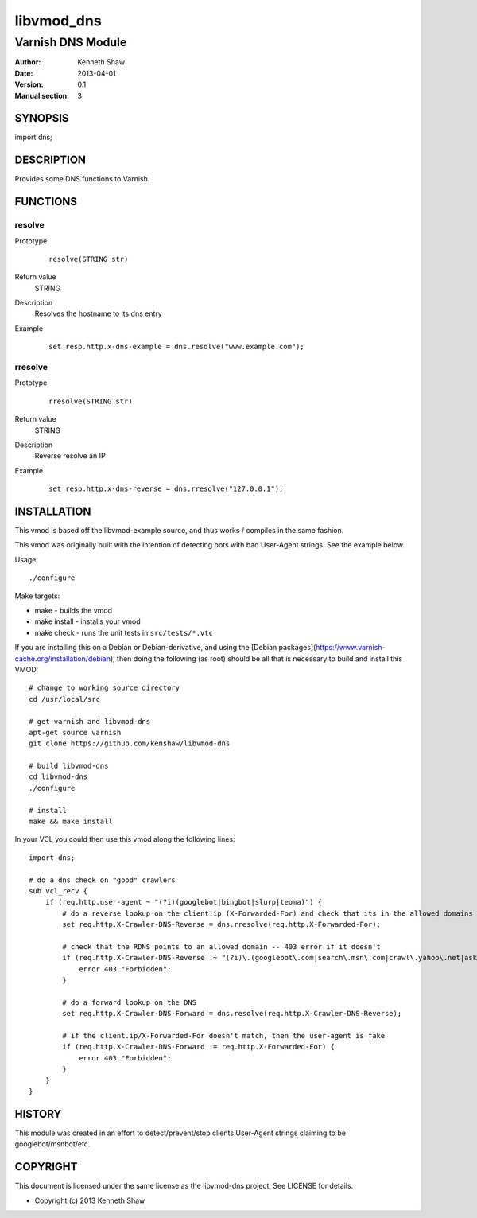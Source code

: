 ============
libvmod_dns
============

----------------------
Varnish DNS Module
----------------------

:Author: Kenneth Shaw
:Date: 2013-04-01
:Version: 0.1
:Manual section: 3

SYNOPSIS
========

import dns;

DESCRIPTION
===========

Provides some DNS functions to Varnish.

FUNCTIONS
=========

resolve
-------

Prototype
        ::

                resolve(STRING str)
Return value
	STRING
Description
	Resolves the hostname to its dns entry
Example
        ::

                set resp.http.x-dns-example = dns.resolve("www.example.com");

rresolve
--------

Prototype
        ::

                rresolve(STRING str)
Return value
	STRING
Description
	Reverse resolve an IP
Example
        ::

                set resp.http.x-dns-reverse = dns.rresolve("127.0.0.1");

INSTALLATION
============

This vmod is based off the libvmod-example source, and thus works / compiles
in the same fashion.

This vmod was originally built with the intention of detecting bots with bad
User-Agent strings. See the example below.

Usage::

 ./configure

Make targets:

* make - builds the vmod
* make install - installs your vmod
* make check - runs the unit tests in ``src/tests/*.vtc``


If you are installing this on a Debian or Debian-derivative, and using the
[Debian packages](https://www.varnish-cache.org/installation/debian), then
doing the following (as root) should be all that is necessary to build and
install this VMOD::

 # change to working source directory
 cd /usr/local/src

 # get varnish and libvmod-dns
 apt-get source varnish
 git clone https://github.com/kenshaw/libvmod-dns

 # build libvmod-dns
 cd libvmod-dns
 ./configure

 # install
 make && make install


In your VCL you could then use this vmod along the following lines::

        import dns;

        # do a dns check on "good" crawlers
        sub vcl_recv {
            if (req.http.user-agent ~ "(?i)(googlebot|bingbot|slurp|teoma)") {
                # do a reverse lookup on the client.ip (X-Forwarded-For) and check that its in the allowed domains
                set req.http.X-Crawler-DNS-Reverse = dns.rresolve(req.http.X-Forwarded-For);

                # check that the RDNS points to an allowed domain -- 403 error if it doesn't
                if (req.http.X-Crawler-DNS-Reverse !~ "(?i)\.(googlebot\.com|search\.msn\.com|crawl\.yahoo\.net|ask\.com)$") {
                    error 403 "Forbidden";
                }

                # do a forward lookup on the DNS
                set req.http.X-Crawler-DNS-Forward = dns.resolve(req.http.X-Crawler-DNS-Reverse);

                # if the client.ip/X-Forwarded-For doesn't match, then the user-agent is fake
                if (req.http.X-Crawler-DNS-Forward != req.http.X-Forwarded-For) {
                    error 403 "Forbidden";
                }
            }
        }

HISTORY
=======

This module was created in an effort to detect/prevent/stop clients User-Agent
strings claiming to be googlebot/msnbot/etc.

COPYRIGHT
=========

This document is licensed under the same license as the
libvmod-dns project. See LICENSE for details.

* Copyright (c) 2013 Kenneth Shaw
